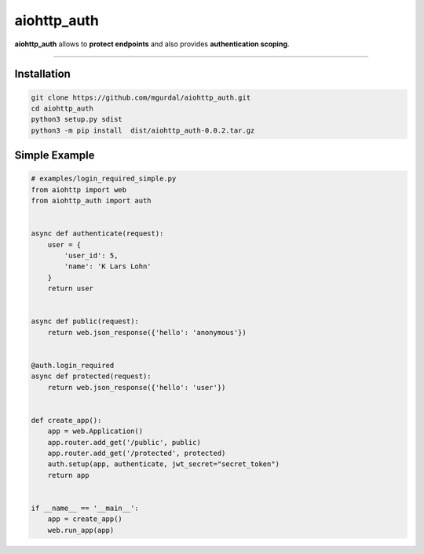 aiohttp\_auth
=============

|Python 3.6| |travis-badge| |coveralls| |codefactor grade|

.. |Python 3.6| image:: https://img.shields.io/badge/python-3.6-brightgreen.svg
   :target: https://www.python.org/downloads/release/python-360
.. |codefactor grade| image:: https://www.codefactor.io/repository/github/mgurdal/aiohttp_auth/badge
   :target: https://www.codefactor.io/repository/github/mgurdal/aiohttp_auth/badge
.. |travis-badge| image:: https://travis-ci.org/mgurdal/aiohttp_auth.svg?branch=master
   :target: https://travis-ci.org/mgurdal/aiohttp_auth
.. |coveralls| image:: https://coveralls.io/repos/github/mgurdal/aiohttp_auth/badge.svg?branch=master
   :target: https://coveralls.io/github/mgurdal/aiohttp_auth?branch=master
   
**aiohttp\_auth** allows to **protect endpoints** and also provides
**authentication scoping**.

--------------

Installation
~~~~~~~~~~~~~~

.. code:: bash

    git clone https://github.com/mgurdal/aiohttp_auth.git
    cd aiohttp_auth
    python3 setup.py sdist
    python3 -m pip install  dist/aiohttp_auth-0.0.2.tar.gz

Simple Example
~~~~~~~~~~~~~~

.. code:: python

    # examples/login_required_simple.py
    from aiohttp import web
    from aiohttp_auth import auth


    async def authenticate(request):
        user = {
            'user_id': 5,
            'name': 'K Lars Lohn'
        }
        return user


    async def public(request):
        return web.json_response({'hello': 'anonymous'})


    @auth.login_required
    async def protected(request):
        return web.json_response({'hello': 'user'})


    def create_app():
        app = web.Application()
        app.router.add_get('/public', public)
        app.router.add_get('/protected', protected)
        auth.setup(app, authenticate, jwt_secret="secret_token")
        return app


    if __name__ == '__main__':
        app = create_app()
        web.run_app(app)

